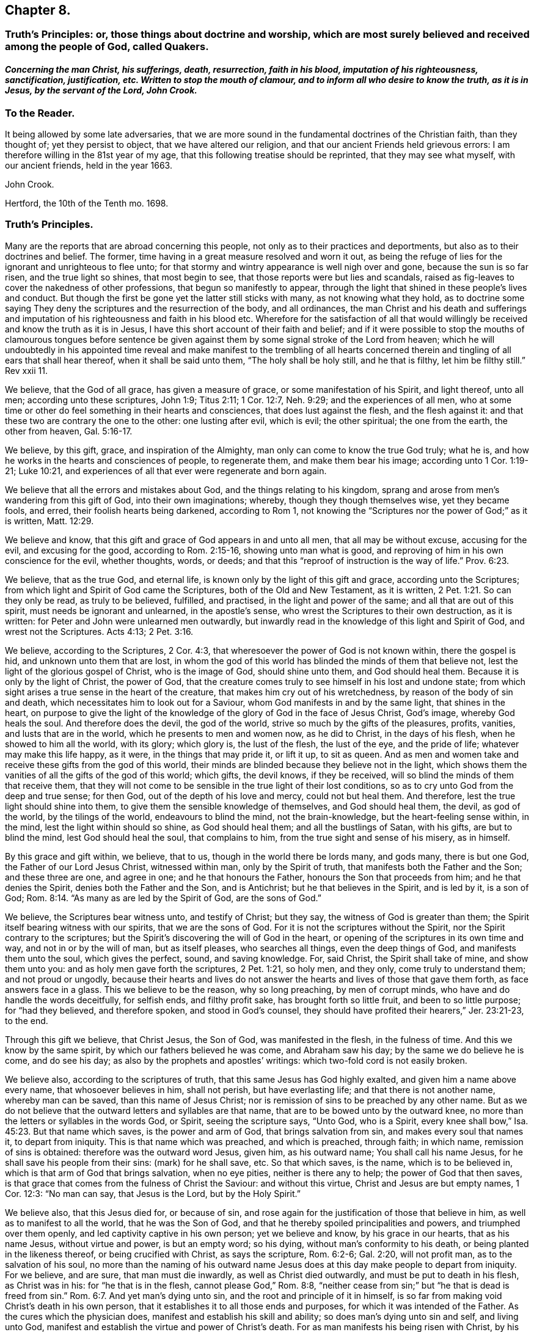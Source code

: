 == Chapter 8.

[.blurb.centered]
=== Truth`'s Principles: or, those things about doctrine and worship, which are most surely believed and received among the people of God, called Quakers.

[.blurb]
==== _Concerning the man Christ, his sufferings, death, resurrection, faith in his blood, imputation of his righteousness, sanctification, justification, etc. Written to stop the mouth of clamour, and to inform all who desire to know the truth, as it is in Jesus, by the servant of the Lord, John Crook._

[.centered]
=== To the Reader.

It being allowed by some late adversaries,
that we are more sound in the fundamental doctrines of the Christian faith,
than they thought of; yet they persist to object, that we have altered our religion,
and that our ancient Friends held grievous errors:
I am therefore willing in the 81st year of my age,
that this following treatise should be reprinted, that they may see what myself,
with our ancient friends, held in the year 1663.

[.signed-section-signature]
John Crook.

[.signed-section-context-close]
Hertford, the 10th of the Tenth mo.
1698.

[.centered]
=== Truth`'s Principles.

Many are the reports that are abroad concerning this people,
not only as to their practices and deportments,
but also as to their doctrines and belief.
The former, time having in a great measure resolved and worn it out,
as being the refuge of lies for the ignorant and unrighteous to flee unto;
for that stormy and wintry appearance is well nigh over and gone,
because the sun is so far risen, and the true light so shines, that most begin to see,
that those reports were but lies and scandals,
raised as fig-leaves to cover the nakedness of other professions,
that begun so manifestly to appear,
through the light that shined in these people`'s lives and conduct.
But though the first be gone yet the latter still sticks with many,
as not knowing what they hold,
as to doctrine some saying They deny the scriptures and the resurrection of the body,
and all ordinances,
the man Christ and his death and sufferings and imputation
of his righteousness and faith in his blood etc.
Wherefore for the satisfaction of all that would willingly
be received and know the truth as it is in Jesus,
I have this short account of their faith and belief;
and if it were possible to stop the mouths of clamourous tongues before sentence
be given against them by some signal stroke of the Lord from heaven;
which he will undoubtedly in his appointed time reveal and make manifest to the trembling
of all hearts concerned therein and tingling of all ears that shall hear thereof,
when it shall be said unto them, "`The holy shall be holy still, and he that is filthy,
let him be filthy still.`"
Rev xxii 11.

We believe, that the God of all grace, has given a measure of grace,
or some manifestation of his Spirit, and light thereof, unto all men;
according unto these scriptures, John 1:9; Titus 2:11; 1 Cor. 12:7,
Neh. 9:29; and the experiences of all men,
who at some time or other do feel something in their hearts and consciences,
that does lust against the flesh, and the flesh against it:
and that these two are contrary the one to the other: one lusting after evil,
which is evil; the other spiritual; the one from the earth, the other from heaven, Gal. 5:16-17.

We believe, by this gift, grace, and inspiration of the Almighty,
man only can come to know the true God truly; what he is,
and how he works in the hearts and consciences of people, to regenerate them,
and make them bear his image; according unto 1 Cor. 1:19-21; Luke 10:21,
and experiences of all that ever were regenerate and born again.

We believe that all the errors and mistakes about God,
and the things relating to his kingdom,
sprang and arose from men`'s wandering from this gift of God,
into their own imaginations; whereby, though they though themselves wise,
yet they became fools, and erred, their foolish hearts being darkened,
according to Rom 1,
not knowing the "`Scriptures nor the power of God;`" as it is written, Matt. 12:29.

We believe and know, that this gift and grace of God appears in and unto all men,
that all may be without excuse, accusing for the evil, and excusing for the good,
according to Rom. 2:15-16, showing unto man what is good,
and reproving of him in his own conscience for the evil, whether thoughts, words,
or deeds; and that this "`reproof of instruction is the way of life.`" Prov. 6:23.

We believe, that as the true God, and eternal life,
is known only by the light of this gift and grace, according unto the Scriptures;
from which light and Spirit of God came the Scriptures,
both of the Old and New Testament, as it is written, 2 Pet. 1:21.
So can they only be read, as truly to be believed, fulfilled,
and practised, in the light and power of the same; and all that are out of this spirit,
must needs be ignorant and unlearned, in the apostle`'s sense,
who wrest the Scriptures to their own destruction, as it is written:
for Peter and John were unlearned men outwardly,
but inwardly read in the knowledge of this light and Spirit of God,
and wrest not the Scriptures.
Acts 4:13; 2 Pet. 3:16.

We believe, according to the Scriptures, 2 Cor. 4:3,
that wheresoever the power of God is not known within, there the gospel is hid,
and unknown unto them that are lost,
in whom the god of this world has blinded the minds of them that believe not,
lest the light of the glorious gospel of Christ, who is the image of God,
should shine unto them, and God should heal them.
Because it is only by the light of Christ, the power of God,
that the creature comes truly to see himself in his lost and undone state;
from which sight arises a true sense in the heart of the creature,
that makes him cry out of his wretchedness, by reason of the body of sin and death,
which necessitates him to look out for a Saviour,
whom God manifests in and by the same light, that shines in the heart,
on purpose to give the light of the knowledge of
the glory of God in the face of Jesus Christ,
God`'s image, whereby God heals the soul.
And therefore does the devil, the god of the world,
strive so much by the gifts of the pleasures, profits, vanities,
and lusts that are in the world, which he presents to men and women now,
as he did to Christ, in the days of his flesh, when he showed to him all the world,
with its glory; which glory is, the lust of the flesh, the lust of the eye,
and the pride of life; whatever may make this life happy, as it were,
in the things that may pride it, or lift it up, to sit as queen.
And as men and women take and receive these gifts from the god of this world,
their minds are blinded because they believe not in the light,
which shows them the vanities of all the gifts of the god of this world; which gifts,
the devil knows, if they be received, will so blind the minds of them that receive them,
that they will not come to be sensible in the true light of their lost conditions,
so as to cry unto God from the deep and true sense; for then God,
out of the depth of his love and mercy, could not but heal them.
And therefore, lest the true light should shine into them,
to give them the sensible knowledge of themselves, and God should heal them, the devil,
as god of the world, by the tilings of the world, endeavours to blind the mind,
not the brain-knowledge, but the heart-feeling sense within, in the mind,
lest the light within should so shine, as God should heal them;
and all the bustlings of Satan, with his gifts, are but to blind the mind,
lest God should heal the soul, that complains to him,
from the true sight and sense of his misery, as in himself.

By this grace and gift within, we believe, that to us,
though in the world there be lords many, and gods many, there is but one God,
the Father of our Lord Jesus Christ, witnessed within man, only by the Spirit of truth,
that manifests both the Father and the Son; and these three are one, and agree in one;
and he that honours the Father, honours the Son that proceeds from him;
and he that denies the Spirit, denies both the Father and the Son, and is Antichrist;
but he that believes in the Spirit, and is led by it, is a son of God; Rom. 8:14.
"`As many as are led by the Spirit of God, are the sons of God.`"

We believe, the Scriptures bear witness unto, and testify of Christ; but they say,
the witness of God is greater than them;
the Spirit itself bearing witness with our spirits, that we are the sons of God.
For it is not the scriptures without the Spirit,
nor the Spirit contrary to the scriptures;
but the Spirit`'s discovering the will of God in the heart,
or opening of the scriptures in its own time and way, and not in or by the will of man,
but as itself pleases, who searches all things, even the deep things of God,
and manifests them unto the soul, which gives the perfect, sound, and saving knowledge.
For, said Christ, the Spirit shall take of mine, and show them unto you:
and as holy men gave forth the scriptures, 2 Pet. 1:21, so holy men, and they only,
come truly to understand them; and not proud or ungodly,
because their hearts and lives do not answer the
hearts and lives of those that gave them forth,
as face answers face in a glass.
This we believe to be the reason, why so long preaching, by men of corrupt minds,
who have and do handle the words deceitfully, for selfish ends, and filthy profit sake,
has brought forth so little fruit, and been to so little purpose;
for "`had they believed, and therefore spoken, and stood in God`'s counsel,
they should have profited their hearers,`" Jer. 23:21-23, to the end.

Through this gift we believe, that Christ Jesus, the Son of God,
was manifested in the flesh, in the fulness of time.
And this we know by the same spirit, by which our fathers believed he was come,
and Abraham saw his day; by the same we do believe he is come, and do see his day;
as also by the prophets and apostles`' writings:
which two-fold cord is not easily broken.

We believe also, according to the scriptures of truth,
that this same Jesus has God highly exalted, and given him a name above every name,
that whosoever believes in him, shall not perish, but have everlasting life;
and that there is not another name, whereby man can be saved,
than this name of Jesus Christ;
nor is remission of sins to be preached by any other name.
But as we do not believe that the outward letters and syllables are that name,
that are to be bowed unto by the outward knee,
no more than the letters or syllables in the words God, or Spirit,
seeing the scripture says, "`Unto God, who is a Spirit,
every knee shall bow,`" Isa. 45:23. But that name which saves,
is the power and arm of God, that brings salvation from sin,
and makes every soul that names it, to depart from iniquity.
This is that name which was preached, and which is preached, through faith;
in which name, remission of sins is obtained: therefore was the outward word Jesus,
given him, as his outward name; You shall call his name Jesus,
for he shall save his people from their sins: (mark) for he shall save, etc.
So that which saves, is the name, which is to be believed in,
which is that arm of God that brings salvation, when no eye pities,
neither is there any to help; the power of God that then saves,
is that grace that comes from the fulness of Christ the Saviour: and without this virtue,
Christ and Jesus are but empty names, 1 Cor. 12:3: "`No man can say,
that Jesus is the Lord, but by the Holy Spirit.`"

We believe also, that this Jesus died for, or because of sin,
and rose again for the justification of those that believe in him,
as well as to manifest to all the world, that he was the Son of God,
and that he thereby spoiled principalities and powers, and triumphed over them openly,
and led captivity captive in his own person; yet we believe and know,
by his grace in our hearts, that as his name Jesus, without virtue and power,
is but an empty word; so his dying, without man`'s conformity to his death,
or being planted in the likeness thereof, or being crucified with Christ,
as says the scripture, Rom. 6:2-6; Gal. 2:20, will not profit man,
as to the salvation of his soul,
no more than the naming of his outward name Jesus
does at this day make people to depart from iniquity.
For we believe, and are sure, that man must die inwardly,
as well as Christ died outwardly, and must be put to death in his flesh,
as Christ was in his: for "`he that is in the flesh, cannot please God,`" Rom. 8:8,
"`neither cease from sin;`" but "`he that is dead is freed from sin.`" Rom. 6:7.
And yet man`'s dying unto sin, and the root and principle of it in himself,
is so far from making void Christ`'s death in his own person,
that it establishes it to all those ends and purposes,
for which it was intended of the Father.
As the cures which the physician does, manifest and establish his skill and ability;
so does man`'s dying unto sin and self, and living unto God,
manifest and establish the virtue and power of Christ`'s death.
For as man manifests his being risen with Christ,
by his seeking the things that are above, Col. 3:1-2,
so does he manifest his knowledge of the death of Christ,
by his being crucified with Christ, and bearing about in his body,
the dying of the Lord Jesus.
For as it is not an outward belief, gathered from the letter,
that will change the heart and life, though it may the judgment and opinion,
so is it not a belief from the history, or letter only,
that can give man a saving knowledge of the death of Christ;
but he must have the same glory and power of the Father in measure, working in him there,
to beget faith in his heart,
that he may believe unto salvation from his own filthiness and unrighteousness,
as well as confess with his mouth, Rom.
x., and must have that spirit in him, quickening his mortal body,
as well as to believe that it was in Christ,
"`and raised him up from the dead,`" Rom. 8:11.

And this man, whoever he be, bond or free, that thus believes the death of Christ,
and its satisfaction to God, as well as its usefulness to man, cannot make it void,
nor divide it and its virtue upon the soul that thus knows it.
But he will say, here is a dying man witnessing the death of Christ,
and nevertheless the same man living with Christ, and concluding, if Christ had not died,
man must have perished in his sin; this being the way found out by God to recover him;
whereby he knows Christ, and him crucified,
and what the preaching of the cross of Christ is,
which is foolishness to them that perish, but to them that are saved, the wisdom of God,
and the power of God. 1 Cor. 1:18.

By this gift of God in our hearts, we further believe,
that Christ Jesus rose again from the dead, according to the scriptures,
and sits at God`'s right hand in a glorious body;
and we believe that our low estates and humbled bodies,
shall be made like unto his glorious body, through the working of his mighty power,
whereby he is able to subdue all things unto himself;
and that this mortal shall put on immortality.
For though we believe, that Christ Jesus has lighted every man with his light,
whereby man may come to know himself lost and undone, as before is said;
yet therefore is not every man saved,
though the grace that appears to all men is sufficient in itself;
but some have the grace of God bestowed on them in vain,
not liking to retain God in their knowledge,
though something within them shows them what is good;
"`but they reject the counsel of God within, or against themselves,
to their own destruction,`" Luke 7:30. (see the margin).
And yet it does not follow, that the grace is insufficient itself,
no more than it follows that Christ`'s death is insufficient,
because he tasted death for every man, and yet every man is not saved.
Neither does regeneration, or the believing in the light of Christ within,
make void the death and sufferings of Christ without at Jerusalem,
no more than believing the scripture testimony without, concerning Christ`'s death,
makes void the work of regeneration and mortification within.
But as the apostle says in another case, so say I in this.
For as the man is not without the woman,
neither is the woman without the man in the Lord;
even so is not the death and sufferings of Christ without at Jerusalem,
to be made void and of none effect by anything within;
neither does the light within make that of none effect without,
but both in the Lord answer his will.

For though there is, and may be,
a knowledge and belief of what Christ did and suffered without the gates,
in his own body upon the tree, and yet sin alive in the heart,
and the work of regeneration not known; yet it cannot be so,
where the light within is believed on, and obeyed,
so as to have its perfect work in the heart, to regenerate and make all things new,
and to be of God; this man can never make void what Christ has done and suffered without.
And yet this new birth, or Christ formed within, and dwelling in the heart by faith,
does not limit or confine Christ to be only within, and not without also,
but both within and without, according to the good pleasure of the Father,
to reveal and make him known, for, "`He fills all things,
and the heaven of heavens cannot contain him,`" and yet is he at God`'s right hand,
far above all heavens, in a glorious body.

And we also believe the resurrection of the just and unjust, the one to salvation,
and other to condemnation, according unto the judgment of the great day;
and then shall every seed have its own body, according to 1 Cor. 15:36-38,
which we verily believe: for if the dead arise not, we are, of all men, most miserable.
But because we dare not be so foolishly inquisitive, as to say,
With what bodies shall they arise?
Therefore do some say, We deny both the resurrection of the body of Christ,
and of all that shall or will be dead: but this also is false;
for "`every man shall be raised in his own order;
but Christ the first fruits,`" 1 Cor. 15:23. And we believe,
they shall be raised with the same bodies, so far as a natural and spiritual,
corruptible and incorruptible, terrestrial and celestial, can be the same.

We further believe, according unto the scriptures, concerning faith.
That that faith is only true, which is God`'s gift, and has Christ Jesus,
the power of God, for its author and object, and is distinguished from the dead faith,
by its fruits: for though in description and definition they may carry a resemblance,
yet in nature are as different as a living man is from a dead,
which lacks not form or shape, but life and power.
So says the apostle James, "`As the body without a spirit is dead,
so is faith without works;`" even so is that faith which stands in the wisdom of words,
and not in the power of God.
By the one, man is kept in captivity to the world, and the things of it;
but by the other he has "`victory over the world,`" 1 John 5:4,
and the seal and witness thereof in his own heart, whereby it is purified,
and God is seen; for the pure in heart see God, Matt. 5:8.
This faith differs men now, and their worships, as it did Cain and Abel;
for, "`by faith Abel offered up a more excellent sacrifice than Cain,`" Heb.
xi. By this living faith, Abel saw beyond the sacrifice unto Christ,
the first-born of God; beyond the firstling of the flock, which he offered;
and therefore God had respect unto Abel and his offering;
but God rejected Cain and his offering, though he had faith to believe it to be his duty,
yet sticking in the form,
and not flying on the wing of faith unto Christ the one offering, he missed the mark,
as all have done ever since, that have gone in Cain`'s way of worshipping,
as well as killing men about worship.
But we believe that faith to be only true and saving, that flies over self-righteousness,
as well as filthiness, unto the fountain of life in Christ;
which faith has nothing of man in it, but is as the breath of life,
by which the soul lives;
not a bare assent to the truth of a proposition in the natural understanding,
but the soul`'s cleaving unto God, out of a naturalness between Christ and the soul;
and so lives rather by relation, than bare credit, or desperate adventure and hazard;
not looking at its doing to commend it, but God`'s love and bounty in Christ the light,
to receive it; and yet holiness is its delight, and he can no more live out of it,
than the fish upon the dry land.

We believe, That this faith keeps the mind pure, the heart clean,
through the sprinkling of the heart from an evil conscience, by the blood of Jesus,
which remits the sin, and justifies the soul,
through the virtue of this blood received into the heart by this living faith,
which receives all its power and virtue from Christ,
in whom it abides as its root and object, whereby justification is witnessed "`from sin,
not in sin,`" Rom. 6:22: "`But now being made free from sin,
and become servants unto God, you have your fruit unto holiness,
and the end everlasting life.`"

We believe, That justification and sanctification are distinguished, but not divided:
for as he that sanctifies and justifies is one, so do these go together;
and when the soul has the greatest sense of justification upon if,
through the virtue of the blood of Jesus by the living faith,
then is it most in love with holiness, and at the greatest distance from sin and evil;
and whenever there is a failing in sanctification,
there is also some eclipse of justification in the eye of the soul,
until faith has recovered its strength again, which it lost by sin`'s prevailing.
For as the farthest and clearest sight is in the brightest day, so is it with the soul,
when it is most in the brightness and beauty of holiness,
its justification appears most glorious,
and its union and communion most sweet and lasting; and so, like twins,
as they are much of an age, so they are like one to the other;
and "`what '`God has joined together, let no man put asunder.`"

We also by this light believe, that acceptance with the Father, is only in Christ;
and '`by his righteousness made ours, or imputed unto us; not by the creaturely skill,
but by the applicatory act of God`'s gift of grace,
whereby the soul feels the difference between self-applying by its own faith,
and God applying by his Spirit, and so making Christ unto the soul, wisdom,
righteousness, sanctification, and redemption; so that we believe, and are sure,
that there is great difference between imputation, as it is the act of man`'s spirit,
and as it is the act of free grace, without man`'s forcing.
And so we distinguish between imagination and imputation,
between reckoning or imputing that is real, and reckoning or imputation that is not real,
but a fiction and imagination in the creaturely will and power:
and because we are against the latter, we are clamoured upon,
as if we denied the imputation of Christ`'s righteousness,
when it is only unto those that are not made righteous by it, to walk as he also walked.
For, as the scripture says,
It is not he that says he is righteous by the imputation of Christ`'s righteousness, but,
"`He that does righteousness, is righteous, as Christ is righteous,`" 1 John 3:7;
he that believes otherwise is deceived.
And yet it is not acts of righteousness, as done by us, nor as inherent in us, as acts,
by which we are accepted of God, and justified before him; but by Christ,
the author and worker of those acts in us and for us, whereby we know that we are in him,
and he in us, and we hold him as our head;
into whom all things are gathered together in one, even in him.

We further believe, that God is only to be worshipped,
and not any likeness that man makes unto himself of God, from any view,
sight or knowledge that he has had of him, but in every act and service,
man is to know what substantially, as well as whom speculatively or notionally,
he worships; as it is written, John 4:22, "`You worship you know not what:
we know what we worship; for salvation is of the Jews.`"
And he that thus worships the Father, honours the Son by the same spirit,
which is one with the Father and the Son; in which spirit only God is worshipped,
according to the form of its own choosing, and manifesting of itself in and by,
according unto the good pleasure of the Father, who is a Spirit,
and limits man unto the Spirit`'s form;
but allows not man to limit the Spirit unto his form:
though it be not of his inventing originally, but of the Father;
yet man must no more limit God unto it,
than he could command God to appear in it at first: for as he chose it himself,
so has he reserved liberty to leave it at his pleasure;
who works all things after the counsel of his own will, which he has purposed in himself;
that the gift of the knowledge of the mystery of his will,
might forever be acknowledged to be of his grace,
and from the riches of the glory thereof, according to Eph.
i.,and man be bound, but God free; man bound to wait in the light for God`'s movings;
but God free to move in whom, to what, and when he pleases: then man is to go,
when he says, Go; and come, when he says, Come; and such servants do serve him;
and then there is no more curse, as in the days of will-worship and voluntary humility,
"`but the throne of God, and of the Lamb,`'`"`' Col. 2:18. 23. Rev. 22:3-4,
and "`they shall see his face, and his name shall be on their foreheads.`"

We believe also, that this worship is spiritual, and not carnal,
in all its parts and ordinances; and not to be imposed by any outward force,
but performed by the inward leadings of God`'s Spirit,
according as the holy men of God were led and guided in the days past,
who gave forth the scriptures; all impositions of worship outward,
being only enjoined under the first covenant, that made nothing perfect,
until the time of reformation, spoken of, Heb. 9:10. But Christ being come,
there is an end as well of such impositions, as of the meats and drinks,
and various baptisms, and carnal ordinances; they being all but temporary,
and in order unto an end; but all to veil Christ, the sum and substance of all,
(the first) pointed at by all, and (the last) ending of all, the Amen.
And he that thus worships God in Christ, his ordinances are spiritual, not carnal,
and his faith carries him beyond his works, with righteous Abel; and preserves him,
that he is not drowned in the form, like Cain;
neither falls he short of the glory of God, nor of his assurance of acceptance with him.

We believe there is one baptism necessary unto salvation, Eph.
iv.5, "`One Lord, one faith, one baptism.`"
And this baptism is spiritual, of which John`'s water was but a figure, John 1:31,
"`That he should be made manifest to Israel,
therefore am I come baptizing with water,`" says John: and 1 Pet. 3:21,
"`The like figure whereunto, even baptism, does also now save us,
not the putting away of the filth of the flesh,
but the answer of a good conscience towards God, by the resurrection of Jesus Christ.`"
This one spiritual baptism into the name of Jesus Christ, is that which saves;
the water being but a figure, that Christ might be manifest to Israel,
who had various baptisms imposed on them, until the time of reformation; but Christ,
the substance, being come, the shadows flee away.
And yet,
wherever any believe they are commanded now by the same Spirit
that commanded the believers to be baptized in the days past,
either for the furtherance of the gospel, or trial of their faith, we judge them not:
but this obedience is very rare to be found; and we could heartily desire,
that all would consider seriously, whether literal sayings,
observed only by outward reading, hearing by the ear,
or inward impulses upon the heart by the Divine Power,
are the motives unto obedience in this kind.
And if honesty and uprightness of heart may be heard, we believe and know,
the many dead souls everywhere, notwithstanding their baptisms,
will be as so many witnesses against them, by their grovelling upon the earth,
as so many slain and killed men by the letter;
while the Spirit`'s quickenings have not been in the true baptism into death.
For we find by daily experience, that most men and women live like Pharaoh`'s lean kine,
only to eat up the fat, and to envy those that are not so lean-souled as themselves.

We believe also, that as there is one true saving baptism,
so there is one bread or body of Christ, which all the saints do feed upon;
and though they may be many, as to persons, yet their bread is but one,
and they all in it but one bread.
And this we believe is the "`flesh that came down from heaven,`" John 6:33,
Though the outward Jews now, as then, murmur at him, because he said,
"`I am the bread which came down from heaven,`" verses 41, 42. But Christ, verse 45,
to stop their murmuring, tells them,
that the knowledge of this mystery was only revealed unto them whom God, and not man,
teaches; and no more than are taught of God,
can set seal and subscribe unto (his truth in Jesus: though we believe also,
that Jesus did take outward bread, and broke it, and gave it to the disciples,
as the scripture says; and this was a figure of his body,
that was to be pierced and broken upon the tree, to show forth his death until he came.
And we believe he did arise again, and appear unto his disciples:
"`And all that believed were together, and had all things common,`" etc.
"`And they continuing daily with one accord in the temple,
breaking bread from house to house,
did eat their food with gladness and singleness of heart, praising God,
and having favour with all the people.`" Acts 2:44-47.
And we believe that the apostle, in 1 Cor.
xi 20, says true, where he says, "`When you come together therefore in one place,
this is not to eat the Lord`'s supper.`"
And all that he speaks in that chapter,
is not to perpetuate that outward breaking of bread, otherwise than as the believers did,
that were "`filled with the Holy Spirit,
in singleness of heart:`" and yet we judge not those who break outward bread,
and drink outward wine, being in a belief they are commanded so to do,
to put them in a remembrance of the body and blood of Jesus Christ, by the Remembrancer,
the Spirit of Truth, which is appointed by the Father, to lead into all truth.

But to do it by imitation or tradition only, as most do it, if not all, at this day,
we know it is not an offering unto God in righteousness,
neither do we believe this to be the communion of the body and blood of Christ; and yet,
the eating of the flesh, and drinking of the blood of Christ,
we believe man must know and witness, or he has "`no life in him;`" John 6:53-55.
We believe that many are striving now in their spirits, as the Jews did, verse 52,
saying, "`How can this man give us his flesh to eat?`"
And not only the Jews, but many of his disciples said, "`This is a hard saying,
who can hear it?`" verse 60.
And at verse 63, he tells them, "`It is the Spirit that quickens,
the flesh profits nothing: the words that I speak unto you, they are spirit,
and they are life:`" and he that hears and understands these words,
that are spirit and life,
will not be offended at what I have spoken of the flesh and blood of Christ.

By the same spirit and grace we believe, that prayer is an ordinance of God,
when performed by his Spirit, in its words, and not those which man`'s wisdom teaches,
or without words, by sighs and groans which cannot be uttered;
and these so often as the Spirit itself pleases: but the form without the Spirit,
whether it be by words of other men`'s framing, or words of a man`'s own spirit,
according to his will, time, and manner; this is not the prayer that prevails with God.
And we believe, there is none so weak and infirm,
but this Spirit offers its help at some time, though man regards it not;
and the more man`'s mind is gathered from all visibles,
the more he comes to be sensible of the movings of this Spirit,
in its secret cries to God, answerable to the needs of that man or woman,
in whom it moves.
By due watching thereunto, we believe and know,
the spirit of prayer and of adoption that cries unto God,
comes to be discerned and distinguished from a man`'s own spirit and will.

We believe, by the same gift of grace, that there are several administrations,
and several operations, according to 1 Cor.
xii., and all "`by the same Spirit;`" as before the law, and after the law by Moses;
and after by John the Baptist, and Christ and his apostles;
and in all these the ministration had acceptance with God,
through the management of the Spirit; and its rejection and dislike of God,
for the lack thereof.
And by this Spirit were the Scriptures given forth, and holy men of God did speak,
prophesy, preach, and pray, as they were moved; and for lack of it, the letter did,
and does kill.
And for the further appearance and pouring out of this Spirit,
answerable unto the work and service that God had for them to do, they were to wait,
as Christ commanded his disciples to do at Jerusalem,
to receive the promise of the Father: for, by this Spirit, he that speaks,
speaks as the oracle of God.
And therefore as it was the practice of the people of God in old time,
to wait for the moving and stirring of this Spirit,
that they might speak as it gave them utterance,
in the evidence and demonstration thereof; so do this people, called Quakers, now;
and according to its moving in their hearts they minister,
according to the signification of the Spirit,
whereby they understand both what and when to speak, and when to be silent; as also,
who they are that minister and speak in their own wills, above the cross of Christ,
which the apostle was careful always to be in subjection to, lest he should make it void,
by speaking the words which man`'s wisdom teaches; and therefore as the saints did,
so we do believe, and therefore we speak: and such preaching and speaking in faith,
as well as praying in faith, is acceptable unto God, as his worship, and not otherwise.

And we further believe, by the same Spirit, that the sum of all religion,
according to truth,
and the signification of the word (religion) is man not at liberty in his will,
but bound again unto God, by his having given to him, by the light of Christ within,
the true sight and knowledge of himself, as in himself, as lost and undone forever;
and from this sight, a true sense to arise upon and remain with him,
from which spring unutterable groans and cries unto God,
under the weight of the burden and wretchedness, by reason of the body of sin and death;
and then when there was none to help or pity in this state,
then is mercy showed in Christ the arm of God, which is revealed as a help, neither seen,
nor known, where, how, or when to come at, or meet with it:
and this begets in the heart of that man or woman, in and unto whom it is thus revealed,
thanks and praises unto God, for this gift and revelation of his Son,
in this needful time, whom the soul sees to be the gift of eternal love.

And we believe and know, upon this love and faithfulness of God, is founded, built,
and established, the everlasting covenant,
whereby not only all men may be saved for its ability,
but some shall be saved because of its prevalency,
which is not like to the covenant which he made with our fathers.
And although all mankind is not saved,
yet it is not because either of insufficiency in this covenant,
or of the weakness of the grace that appears in and unto all men;
but because of man`'s will, loving death, and choosing his own delusions,
whereby his destruction is of himself, and God clear of his blood,
in the free tender of his grace, gift, and striving of his spirit within him.
For we know assuredly, according to the scriptures of truth,
and experience of all souls that ever were truly converted to God,
that though by grace man is saved, not of himself, but by the free gift;
yet as the old world did, and those rebellious Jews spoken of, Acts vii.
who, as did their fathers, so did they, always resist the Holy Spirit; so do men now.
And yet in the tender of this grace, and striving of his spirit,
the Lord is a God so hiding himself in the management of this striving,
and ministration of his Spirit,
as if it wholly depended upon man`'s choice and consenting, that man`'s will as to him,
is, as it were, free, in rejecting or accepting, life and death being set before him;
whereby, in the wisdom of God, the propensity of his nature,
as it came out of the hands of his Maker, has an advantage, by this dealing of God,
to put forth itself; so that man is as free in the choice,
as he is in the refusal of the tender of mercy and help,
and that with an equal indifferency, as it appears to him in this state;
notwithstanding afterwards, in the further growth in this grace and knowledge of Christ,
he sees clearly and convincingly, that the grace,
that wrought hiddenly from his sight and knowledge, in the first working, tender,
and ministration of God towards him,
gained his consent through its own prevalency in the love of God;
by which sight and sense, self comes to be abhorred, and the free love so admired,
that he knows from first to last, all was of grace, and that free;
that self is not able to challenge anything, as due from what it had done;
but all of gift; and yet, as before, with such an equal indifferency on man`'s account:
so that God may and will be just, both in condemning and saving,
and the justifier freely of all that believe in Jesus, the light of the world.

Therefore let all take heed how they dislike this ministration of God,
and striving of his Spirit in their hearts and consciences,
under colour and pretence of its insufficiency; and therefore they will not come to him,
because his drawings and strivings are not so strong as they would have them to be,
looking for such an overpowering and irresistibleness,
as they are not able to withstand and gainsay; lest such perish through a wilful neglect,
for lack of stretching out their hand, when the Lord holds out his;
and so they perish in the ditch, with a vain expectation of farther power,
or cry in their mouths, Lord have mercy upon us.
And with the sluggard, while they cry.
Yet a little more slumber, and folding of the hands to sleep,
their garden is overgrown with weeds, and their backs clothed with rags,
and they beg in harvest; while others, that have sown in tears, not fainting,
do in due time reap in joy; and not despising the crumbs that fell from the table,
nor the day of small things, witness the presence of their beloved,
come down into his garden, and walking among the lilies.

Let these things be truly considered, pondered,
and weighed in the true balance of light and righteousness,
lest any soul perish through the false weight and measure; so shall my soul rejoice,
that any have escaped the net of the fowler, through the discovery of the true light,
and God have all the glory, unto whom alone it belongs; and man ashamed, confounded,
his mouth stopped, and he laid in the dust forever:
and then shall my end be answered in writing these things.

[.signed-section-signature]
John Crook.

[.blurb]
=== An epistle to Friends, for union and edification of the church of God in Christ Jesus.

[quote.scripture, ,1 Cor. 1:10.]
____

Now I beseech you brethren, by the name of our Lord Jesus Christ,
that you all speak the same thing, and that there be no divisions among you;
but that you be perfectly joined together in the same mind, and in the same judgment.
____

[.salutation]
Dear Friends and Brethren, etc.,

I salute you all in that first love wherewith God loved us,
and we so dearly loved one another.
In my old age I cannot forget those times and seasons of comfortable refreshment
we have enjoyed together in the Holy Spirit of our heavenly Father:
praised be his blessed name forever.

That which is in my heart to you in this epistle, is,
to remind you of that free love of God, that visited us in our low state,
when we were cast out, as it were, in the open field, void of all shelter,
as in a weary land, quite tired, and weary of everything:
then was made known to us the hiding-place from the storms, etc.,
which we found to be as a rock in that weary, wayless, wilderness-state and condition.

My dear friends, you that know and can witness what I write, what remains,
but that we love him that first loved us, and one another in him.
The former will appear by our keeping his commandments,
and the latter by our diligent and tender watchfulness one over another,
for our preservation in the same love unto the end.

Remembering that all miscarriages, both towards God and towards one another,
arise and spring, commonly from the decay of love:
this procured that dreadful threatening to Ephesus,
of having her golden candlestick removed, because she had left her first love, etc.

I doubt not but there are those yet left among us,
who can remember that esteem and good persuasion that many people had of the truth,
and of those that professed it at the beginning, because we loved one another;
and therefore many concluded we were the disciples of Christ.
And it may be observed,
that because Peter knew man`'s heart is not more ready to deceive him in anything,
than concerning true and unfeigned love, he prefers not his own knowledge of his heart,
but appeals to Christ`'s knowledge of it, saying, "`Lord you know I love you.`"

And because true love to the brethren is such an excellent grace and virtue,
the primitive Christians counted it a sign of their regeneration, saying,
"`We know we have passed from death unto life,
because we love the brethren:`" but seeing there is a hypocritical fawning,
that looks like love, the apostle sharply reproves that, saying,
"`Let your love be without dissimulation.`"

Therefore as God`'s free love in Christ Jesus was the cause
of our gathering to be a people at the beginning,
who were not a people, but gathered us, as it were,
out of all sorts of professions of religion, to be a people to his praise; and did,
agreeably to his promise, Jer.
iii, 15, 16, raise up pastors, according to his own heart,
that fed us with divine wisdom and understanding;
which was in some measure the fulfilling of that prophecy,
so that we pursued after the substance, which is Christ Jesus; and left the shadows,
ceremonies, and figures, as ending in him the substance; of which figures,
the ark of the covenant under the old law, was chief; as Jeremiah,
prophetically speaking of the gospel times, saying, "`In those days says the Lord,
they shall say no more the ark of the covenant of the Lord,
neither shall it come upon the heart,`" as the margin has it,
"`neither shall they go after it,`" etc.

Now, dear friends, seeing we began in the substance,
which was the appearance of Christ Jesus in spirit and power, let all watch,
and be careful, that they turn not aside, lest by hearkening to the fleshly wisdom,
and carnal reasoning, any of you fall back again into the naturals,
where the shadows pass for substances; and so become bewildered again,
and at a greater loss than you were in before: for then it may be said,
It had been better for you that you had never known the way of truth;
better not only because it will be harder to return again,
than before your first convincement; but also the fiery furnace,
through which such must pass, will be hotter;
because the state the backslider is fallen into,
is aggravated by his being once enlightened;
which renders that condition near unto impossibility
of returning according to Heb. 6:5-6.

This I speak as a warning to all concerned, that they which stand, or think they stand,
may take heed lest they fall; for,
"`Blessed is the man that fears always;`" because
he that casts away true fear will restrain prayer;
and the restraining of prayer, will discover the irreligious and careless:
and the hypocrite does not truly discern prayer, though he makes long prayers.

Therefore, dear friends, as you would persevere unto the end,
in your spiritual union with God, and communion one with another;
and as you would have such as should be saved added to the church,
and that the number of them may be increased through the world,
until the kingdoms thereof become the kingdoms of the Lord, and his Christ`'s;
which must be accomplished, and the mystery of God finished, Rev. 10:7,
compared with 11, 15; I say, as you desire the accomplishment of all these things,
in their season, what manner of people ought you to be in all godliness of conduct?
which branches out itself into all particulars of religion, and the duties thereof,
as children to parents, subjects to their governors, wives to husbands,
servants to masters, and the younger to the elder, etc., as the apostle writes to Titus:
which exhortation would be to no purpose, did not the grace of God appear to them all;
therefore he says,
"`For the grace of God that brings salvation has appeared to all men,`" etc.,
whereby the apostle exalts the sovereignty of grace,
for the performance of all these duties;
exhorting them to keep the "`unity of the spirit in the bond of peace:`" for
peace must be kept in all the states and conditions God has placed people in;
peace and love being the bond that will preserve in the unity, both with God,
and one with another.

The children of God are bound together, as it were, in the bundle of life;
and as they continue so bound, the gates of hell can never prevail against them:
but if any separate from that bundle of life, and unity in the spirit,
they are soon broken.
Therefore I exhort all, to keep the unity of the spirit in the bond of peace;
and then will you abide in the new covenant, that is ordered in all things, and sure.
For although the great covenant is between the Father and his Son Christ Jesus:
yet that covenant is derived from the Father to all his children in Christ Jesus:
so that every particular, according to their measure, can say, with holy David,
"`You have made with me an everlasting covenant,`" etc.,
as they abide in the unity of the spirit, and bond of peace.

But if this unity of the spirit be departed from, by disorderly walking,
and running greedily after this present world, hasting to be rich, etc.,
such oftentimes miscarry, not only to the loss of their own estates,
and ruin of their families; but also to the wrong of their neighbours;
and above all to the dishonour of their holy profession,
and causing the way of truth to be evil spoken of.

Let not such deceive themselves, by thinking such miscarriages may be salved over,
or covered with an outward and formal profession of the truth;
for God is not so tied to any profession,
that they should be at liberty to walk after the lusts of the flesh,
and to please themselves; but if we break covenant with him,
he is not bound to keep covenant with us; but the breach is always first on man`'s part,
as the prophet Zechariah speaks, ZEcc. 11:10, which was signified by the two staves,
beauty and bands, saying, "`And I took my staff, even beauty, and cut it asunder,
that I might break the covenant that I had made with
all people;`" and it was broken in that day;
and the poor of the flock that waited upon God, knew that it was the word of the Lord.

And when the unity of the Spirit is departed from, and the bond of peace broken,
the other staff`", bands, which signified their outward form or discipline,
could not keep them together; but God soon cut that asunder also,
that he might break the brotherhood between Judah and Israel;
for the brotherhood between Judah and Israel of old did
not stand in the outward form of the same profession only,
as appears Isaiah Ixvi.
3, where it is said, "`He that kills an ox, is as if he slew a man:
he that sacrifices a lamb,
as if he cut off a dog`'s neck;`" even when these things were outwardly required:
but they were departed from the holy Spirit of God; therefore it follows,
"`But to this man will I look, says the Lord, even to him that is poor,
and of a contrite spirit, and trembles at my word.`"

Dear friends,
let us be careful to keep to the laws of the house upon the top of the mount, which is,
"`Holiness round about,`" Ezek. 43:12. If holiness be round about, then God is there,
according to his promise, and Christ is in the midst, be the number never so small;
yet it may be called the house upon the top of the mount, because the Lord is there;
then there is no room for formality, or carnal liberties, nor anything else,
that tends not to holiness and purity;
but whatever advances and promotes holiness round about, even in all our ways, words,
and actions, that the doctrine according to godliness may be maintained,
even that godliness that is in Christ Jesus, although we suffer persecution for it.
The name of this house, THE LORD IS THERE, will end all other names, as it is foretold,
that the time shall come that the Lord shall be One and his name One in all the earth.

His name is his power, and presence of his Spirit and glory,
and as we give up wholly to his disposal and ordering of us,
then it will be with us inwardly in all our meetings,
as it was outwardly at the dedication of the temple;
which God took so kindly at the hands of Solomon, that he would not dwell in it himself,
though it was so much famed in the world, but gave it up to the Lord,
that "`God so filled the house with his glory,
that the priests could not enter in,`" as it is written in 2 Chron.
vii. and not only so, but God provided such plenty of sacrifices,
that there was scarce room to receive them.

As we give up to the divine power of God, as Peter calls it,
that will make us partakers of all things that pertain to life and godliness,
and so fill our meetings with greater glory than at the beginning;
when few words oftentimes did the work of, the ministry, to God`'s praise and glory,
and to the comfort and satisfaction of the souls of his people.

Those pastors which God raised up at the beginning, according to his own heart,
went out to God`'s work, as Abraham did out of his country and father`'s house,
not knowing where; so they not questioning God`'s assistance,
or disposal of them in his service; and like Israel when they left Egypt,
and set forth their three days journey, saying,
"`We know not wherewith we shall serve God until we come there.`"

So poor in spirit were they in that day,
and so closely kept they retired unto the light and
measure of the Spirit of Christ within,
that they dared not, out of a holy fear, open their mouths,
till the word of the Lord came, saying, as the prophet Jeremiah speaks,
and when that stopped saying, they had done speaking until it came again.

This was one great cause, wherefore the truth, at the beginning,
so mightily grew and prospered, together with the holy conduct, answerable thereunto,
of those that received the truth in the love of it, into the good and honest heart,
as it is written.

These things I write unto you by way of remembrance,
to stir up your pure minds to follow these good examples,
that those of latter times may beware of lusting to speak many words,
and of thinking that may do the business of the ministry;
and of lusting to preach or pray, to gratify an itching ear after speaking;
or sometimes to show their gifts and elocution, for applause.
This is not spoken to stop the motion of God`'s Spirit in any,
nor to despise youth truly sanctified and gifted,
but that none may be exalted when they see people affected with their ministry.
Pray observe Christ`'s caution to those early messengers, that came and told him,
that unclean spirits were subject to them, etc., by advising them not to rejoice in that,
but rather that their names were written in heaven, Luke 10:20.
This may be a caution to all those of lower attainments and less authority,
who had need to take heed of popularity, or striving for a name on earth,
but be sure their names are recorded in heaven.

Timothy was a young preacher, but rarely qualified, yet Paul in his epistle to him,
among other counsel that he gives him, he advises him to exhort the younger women,
as sisters, with all purity.
Timothy was a young man, and probably attended with temptations of youth;
therefore Paul advises him to shun youthful lusts;
and instructs him to be careful in his exhortation to young women,
that he do it with all purity, lest any sinister or by-end should creep in to defile,
and so frustrate his exhortation.
A good caution to all young men, that are but young preachers also.

Those pastors after God`'s own heart, at the beginning,
kept much to the word of exhortation, to the light of Christ in the conscience,
as a seed that was sown for the righteous to bring
forth a plentiful crop of holiness to the Lord;
from which also sprang pure living praises to the Almighty,
for bequeathing such a legacy and gift through Jesus Christ,
unto such poor orphans as we were, at that day, when as to religion,
we could call no man father on earth; no, we scarcely dared call God father,
in that state we were then in, at our first convincement.
Yet I can say, with many more at that day, that in God, the fatherless found mercy,
through Jesus Christ.

Let all be careful, how any meddle by way of prophecy of times and seasons,
so as to fix destructions and desolations to be on, or within, such a certain time.
But keep to the form of sound words, and gospel doctrine, used in holy Scripture,
and examples of gospel ministers, and not to be too positive about persons, places,
and things; which if imaginary, presumptuous, or mistaken,
proves to the great dishonour of truth, and stumbling of many,
if not to the ministering an occasion of atheism,
to such as watch for opportunities thereunto,
and also to cause many not to regard true prophets.

The first preachers among us, as all true preachers do,
minded more the goodness and sincerity of those that came among us,
than they did the number of the people: their business and message was,
to gather the poor lost sheep of the house of Israel;
and to call sinners not only to change their opinions, but to change their hearts, lives,
and conduct, that such might be added to the church, as should be saved;
and in all things they showed themselves workmen, that need not be ashamed;
they were experienced in the word and doctrine,
and knew that a bare convincement in the judgment and understanding,
was not sufficient to make disciples of Christ; and that unhewn stones,
as they came out of the quarry, were not fit to build God a house to dwell in;
but would rather prove a disgrace to the workman that uses them,
and a dishonour to the whole building, if made use of;
for such unskilful builders indeed, may well be ashamed of their work,
and give it over till they are better experienced.

Therefore such ought to be remembered, as have spoken unto us the word of God,
whose faith follow; considering the outcome of their conduct, Christ Jesus,
the same yesterday, today, and forever,
as Heb. 13:7-9. And that you be not carried about with diverse and strange doctrines;
for it is a good thing, that the heart be established with grace, and not with meats,
as says the apostle.

Therefore dear friends and brethren, let us all abide with God,
in the calling whereunto he has called us; and none to strive for mastery,
nor to be many masters, and to set up, as it were, for themselves,
but all to serve the full time of silence,
in order to be well experienced in the word and doctrine;
and when you are thoroughly taught of God yourselves, you will understand,
and learn of him, how to instruct others.

But let all, in the first place, learn well the doctrine of self-denial,
submitting ourselves to God in Christ Jesus.
So will every one know their place and service in the house, or church,
of the living God; where none that are really members of it,
but will submit to the laws thereof,
which are "`all holiness round about,`" and God in the midst,
judging out all stubbornness, self-will, and all that wickedness of jealousies,
evil-surmisings, whisperings, and backbitings, etc. which produce discord and divisions:
and all his little children, serving one another in love,
and the younger receiving the counsel and advice of the elder,
embracing it thankfully for God`'s glory, and their own benefit and comfort: so will all,
from the highest to the lowest,
submit one to the other in true love and godly simplicity,
for edification and preservation of the whole.
And then forgiving and forgetting all former distances;
that in the unity of the Spirit you may be all knit together by the bond of peace;
and the gates of hell shall never prevail against you,
but you shall remain a people to God`'s glory, and your own comfort:
and so you will abide in the pure religion, unspotted from the world;
manifesting plainly, that you have received a kingdom that cannot be shaken,
by all that noise and clamour that is made against you.

Which kingdom, as it came not by outward observation,
so it stands not in word or opinion, nor yet in food and drink,
but in righteousness and peace, and joy in the Holy Spirit;
and he "`that is in these things,`" says the apostle, Rom. 14:17-18.
"`serves Christ;`" such a man or woman is accepted of God,
and approved of men; having this evidence fixed to this pure religion, viz. of Father,
Son, and Spirit, and of all good men,
as being that only pure and merciful religion before God and the Father,
that the apostle James has given, as it were a short definition or description of; James 1:27.

So that whoever professes this pure religion, and abides and continues in the same,
bringing forth in his whole life and conduct the pure and holy fruits thereof,
need not be ashamed of it; for to such a one, it is not only given to believe it,
but also to suffer for the same; which has been, and is a great confirmation to many,
by that sweet power and presence of God,
that assisted them in all their afflictions and exercises, both from within and without,
and joyfully, in that needful time of great and sharp trials,
borne up their spirits to their great satisfaction and comfort,
and to the eternal praise of God`'s most holy and blessed name forever.
Amen.

[.signed-section-signature]
John Crook.

[.signed-section-context-close]
Hertford, the 26th of the Third month, 1698.

[.postscript]
====

A Postscript.

[.salutation]
Dear Friends,

Let not your outward concerns prevent your religious meetings and service on the week-days,
lest the earthly spirit get up again, and bury you before your time;
but meet in the faith that you shall meet with God,
whether you hear words spoken outwardly or not;
so by retiring into the inward and spiritual grace,
you will avoid the extremes of dead formality, and false liberty,
and witness that pure silence, wherein was felt the breast that inwardly nourished,
and those paps that gave us suck, when we were young.

When Christ ascended, he commanded his disciples to wait for power from on high,
the promise of the Holy Spirit, which, according to his promise,
fell upon them when they were met together with one accord; and the apostle,
2 Thess. 2:2, exhorts them by their gathering together in Christ.
Seeming to use their meeting together, as an argument to keep down that wicked one,
and them from that falling away he speaks of.

Therefore, dear friends and brethren, be diligent in your meetings together,
in God`'s fear and service,
and that will procure his blessing upon your diligence in your particular callings;
therefore I beseech you, stir up and exhort one another thereunto,
by the elder giving good examples to the younger sort,
who are apt to content themselves with going to meetings on the first-days only;
and then, too many, instead of waiting and exercising faith,
to meet with the teachings of the Spirit of God in their inward parts,
only exercise their outward ears in hearing what may be spoken outwardly;
which in tender love and good will to the souls of all,
I desire may be prevented for the future.
Farewell.

[.signed-section-signature]
John Crook.

====
